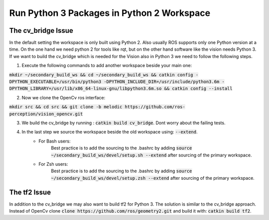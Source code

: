 ===========================================
Run Python 3 Packages in Python 2 Workspace
===========================================

The cv_bridge Issue
===================
In the default setting the workspace is only built using Python 2. Also usually ROS supports only one Python version at a time.
On the one hand we need python 2 for tools like rqt, but on the other hand software like the vision needs Python 3. If we want to build the cv_bridge which is needed for the Vision also in Python 3 we need to follow the following steps.

1. Execute the following commands to add another workspace beside your main one:

:code:`mkdir ~/secondary_build_ws && cd ~/secondary_build_ws && catkin config -DPYTHON_EXECUTABLE=/usr/bin/python3 -DPYTHON_INCLUDE_DIR=/usr/include/python3.6m -DPYTHON_LIBRARY=/usr/lib/x86_64-linux-gnu/libpython3.6m.so && catkin config --install`

2. Now we clone the OpenCv ros interface:

:code:`mkdir src && cd src && git clone -b melodic https://github.com/ros-perception/vision_opencv.git`

3. We build the cv_bridge by running : :code:`catkin build cv_bridge`. Dont worry about the failing tests.
4. In the last step we source the workspace beside the old workspace using: :code:`--extend`.
    - For Bash users:
        Best practice is to add the sourcing to the .bashrc by adding :code:`source ~/secondary_build_ws/devel/setup.sh --extend` after sourcing of the primary workspace.
    - For Zsh users:
        Best practice is to add the sourcing to the .bashrc by adding :code:`source ~/secondary_build_ws/devel/setup.zsh --extend` after sourcing of the primary workspace.

The tf2 Issue
=============
In addition to the cv_bridge we may also want to build tf2 for Python 3. The solution is similar to the cv_bridge approach.
Instead of OpenCv clone :code:`clone https://github.com/ros/geometry2.git` and build it with: :code:`catkin build tf2`.
